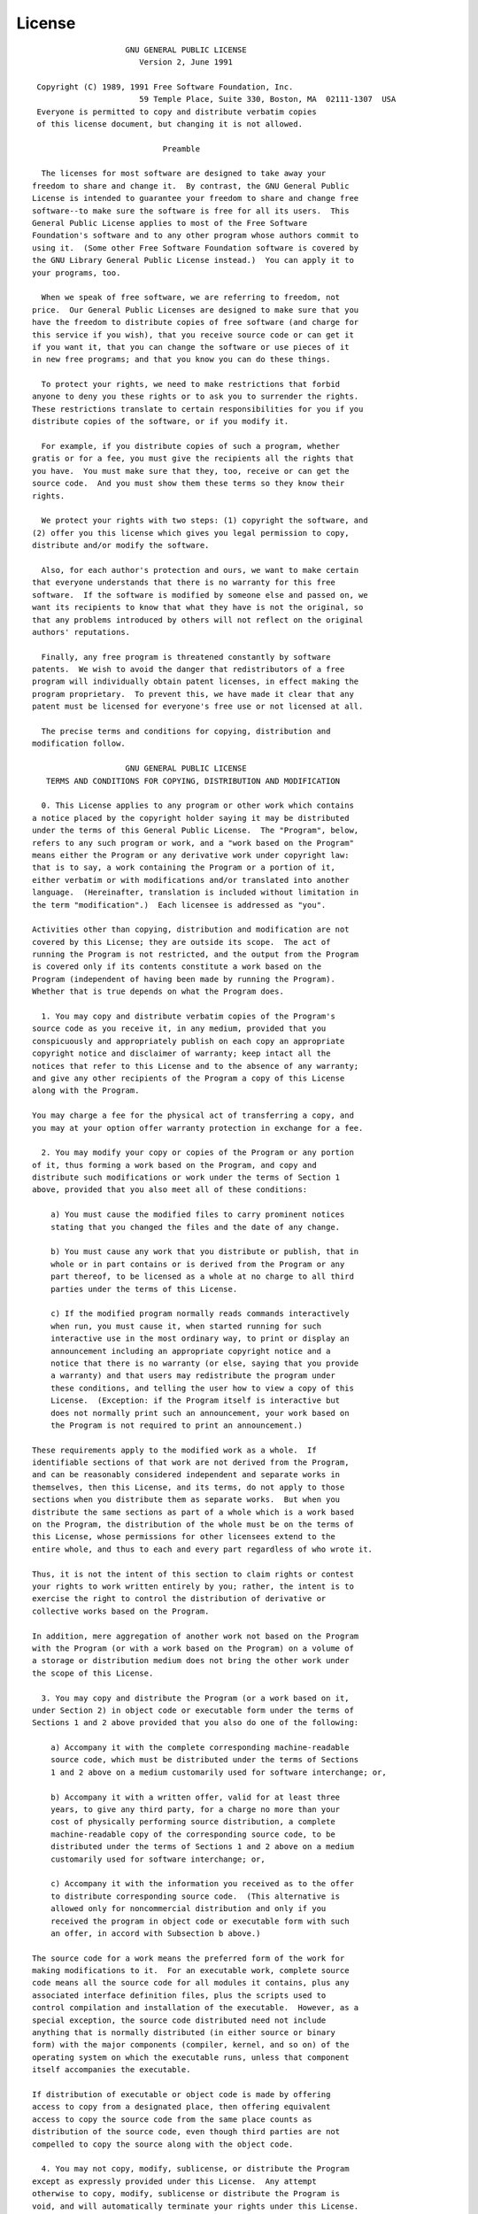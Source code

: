 License
=======
  
::
  
                      GNU GENERAL PUBLIC LICENSE
                         Version 2, June 1991
  
   Copyright (C) 1989, 1991 Free Software Foundation, Inc.
                         59 Temple Place, Suite 330, Boston, MA  02111-1307  USA
   Everyone is permitted to copy and distribute verbatim copies
   of this license document, but changing it is not allowed.
  
                              Preamble
  
    The licenses for most software are designed to take away your
  freedom to share and change it.  By contrast, the GNU General Public
  License is intended to guarantee your freedom to share and change free
  software--to make sure the software is free for all its users.  This
  General Public License applies to most of the Free Software
  Foundation's software and to any other program whose authors commit to
  using it.  (Some other Free Software Foundation software is covered by
  the GNU Library General Public License instead.)  You can apply it to
  your programs, too.
  
    When we speak of free software, we are referring to freedom, not
  price.  Our General Public Licenses are designed to make sure that you
  have the freedom to distribute copies of free software (and charge for
  this service if you wish), that you receive source code or can get it
  if you want it, that you can change the software or use pieces of it
  in new free programs; and that you know you can do these things.
  
    To protect your rights, we need to make restrictions that forbid
  anyone to deny you these rights or to ask you to surrender the rights.
  These restrictions translate to certain responsibilities for you if you
  distribute copies of the software, or if you modify it.
  
    For example, if you distribute copies of such a program, whether
  gratis or for a fee, you must give the recipients all the rights that
  you have.  You must make sure that they, too, receive or can get the
  source code.  And you must show them these terms so they know their
  rights.
  
    We protect your rights with two steps: (1) copyright the software, and
  (2) offer you this license which gives you legal permission to copy,
  distribute and/or modify the software.
  
    Also, for each author's protection and ours, we want to make certain
  that everyone understands that there is no warranty for this free
  software.  If the software is modified by someone else and passed on, we
  want its recipients to know that what they have is not the original, so
  that any problems introduced by others will not reflect on the original
  authors' reputations.
  
    Finally, any free program is threatened constantly by software
  patents.  We wish to avoid the danger that redistributors of a free
  program will individually obtain patent licenses, in effect making the
  program proprietary.  To prevent this, we have made it clear that any
  patent must be licensed for everyone's free use or not licensed at all.
  
    The precise terms and conditions for copying, distribution and
  modification follow.
  
                      GNU GENERAL PUBLIC LICENSE
     TERMS AND CONDITIONS FOR COPYING, DISTRIBUTION AND MODIFICATION
  
    0. This License applies to any program or other work which contains
  a notice placed by the copyright holder saying it may be distributed
  under the terms of this General Public License.  The "Program", below,
  refers to any such program or work, and a "work based on the Program"
  means either the Program or any derivative work under copyright law:
  that is to say, a work containing the Program or a portion of it,
  either verbatim or with modifications and/or translated into another
  language.  (Hereinafter, translation is included without limitation in
  the term "modification".)  Each licensee is addressed as "you".
  
  Activities other than copying, distribution and modification are not
  covered by this License; they are outside its scope.  The act of
  running the Program is not restricted, and the output from the Program
  is covered only if its contents constitute a work based on the
  Program (independent of having been made by running the Program).
  Whether that is true depends on what the Program does.
  
    1. You may copy and distribute verbatim copies of the Program's
  source code as you receive it, in any medium, provided that you
  conspicuously and appropriately publish on each copy an appropriate
  copyright notice and disclaimer of warranty; keep intact all the
  notices that refer to this License and to the absence of any warranty;
  and give any other recipients of the Program a copy of this License
  along with the Program.
  
  You may charge a fee for the physical act of transferring a copy, and
  you may at your option offer warranty protection in exchange for a fee.
  
    2. You may modify your copy or copies of the Program or any portion
  of it, thus forming a work based on the Program, and copy and
  distribute such modifications or work under the terms of Section 1
  above, provided that you also meet all of these conditions:
  
      a) You must cause the modified files to carry prominent notices
      stating that you changed the files and the date of any change.
  
      b) You must cause any work that you distribute or publish, that in
      whole or in part contains or is derived from the Program or any
      part thereof, to be licensed as a whole at no charge to all third
      parties under the terms of this License.
  
      c) If the modified program normally reads commands interactively
      when run, you must cause it, when started running for such
      interactive use in the most ordinary way, to print or display an
      announcement including an appropriate copyright notice and a
      notice that there is no warranty (or else, saying that you provide
      a warranty) and that users may redistribute the program under
      these conditions, and telling the user how to view a copy of this
      License.  (Exception: if the Program itself is interactive but
      does not normally print such an announcement, your work based on
      the Program is not required to print an announcement.)
  
  These requirements apply to the modified work as a whole.  If
  identifiable sections of that work are not derived from the Program,
  and can be reasonably considered independent and separate works in
  themselves, then this License, and its terms, do not apply to those
  sections when you distribute them as separate works.  But when you
  distribute the same sections as part of a whole which is a work based
  on the Program, the distribution of the whole must be on the terms of
  this License, whose permissions for other licensees extend to the
  entire whole, and thus to each and every part regardless of who wrote it.
  
  Thus, it is not the intent of this section to claim rights or contest
  your rights to work written entirely by you; rather, the intent is to
  exercise the right to control the distribution of derivative or
  collective works based on the Program.
  
  In addition, mere aggregation of another work not based on the Program
  with the Program (or with a work based on the Program) on a volume of
  a storage or distribution medium does not bring the other work under
  the scope of this License.
  
    3. You may copy and distribute the Program (or a work based on it,
  under Section 2) in object code or executable form under the terms of
  Sections 1 and 2 above provided that you also do one of the following:
  
      a) Accompany it with the complete corresponding machine-readable
      source code, which must be distributed under the terms of Sections
      1 and 2 above on a medium customarily used for software interchange; or,
  
      b) Accompany it with a written offer, valid for at least three
      years, to give any third party, for a charge no more than your
      cost of physically performing source distribution, a complete
      machine-readable copy of the corresponding source code, to be
      distributed under the terms of Sections 1 and 2 above on a medium
      customarily used for software interchange; or,
  
      c) Accompany it with the information you received as to the offer
      to distribute corresponding source code.  (This alternative is
      allowed only for noncommercial distribution and only if you
      received the program in object code or executable form with such
      an offer, in accord with Subsection b above.)
  
  The source code for a work means the preferred form of the work for
  making modifications to it.  For an executable work, complete source
  code means all the source code for all modules it contains, plus any
  associated interface definition files, plus the scripts used to
  control compilation and installation of the executable.  However, as a
  special exception, the source code distributed need not include
  anything that is normally distributed (in either source or binary
  form) with the major components (compiler, kernel, and so on) of the
  operating system on which the executable runs, unless that component
  itself accompanies the executable.
  
  If distribution of executable or object code is made by offering
  access to copy from a designated place, then offering equivalent
  access to copy the source code from the same place counts as
  distribution of the source code, even though third parties are not
  compelled to copy the source along with the object code.
  
    4. You may not copy, modify, sublicense, or distribute the Program
  except as expressly provided under this License.  Any attempt
  otherwise to copy, modify, sublicense or distribute the Program is
  void, and will automatically terminate your rights under this License.
  However, parties who have received copies, or rights, from you under
  this License will not have their licenses terminated so long as such
  parties remain in full compliance.
  
    5. You are not required to accept this License, since you have not
  signed it.  However, nothing else grants you permission to modify or
  distribute the Program or its derivative works.  These actions are
  prohibited by law if you do not accept this License.  Therefore, by
  modifying or distributing the Program (or any work based on the
  Program), you indicate your acceptance of this License to do so, and
  all its terms and conditions for copying, distributing or modifying
  the Program or works based on it.
  
    6. Each time you redistribute the Program (or any work based on the
  Program), the recipient automatically receives a license from the
  original licensor to copy, distribute or modify the Program subject to
  these terms and conditions.  You may not impose any further
  restrictions on the recipients' exercise of the rights granted herein.
  You are not responsible for enforcing compliance by third parties to
  this License.
  
    7. If, as a consequence of a court judgment or allegation of patent
  infringement or for any other reason (not limited to patent issues),
  conditions are imposed on you (whether by court order, agreement or
  otherwise) that contradict the conditions of this License, they do not
  excuse you from the conditions of this License.  If you cannot
  distribute so as to satisfy simultaneously your obligations under this
  License and any other pertinent obligations, then as a consequence you
  may not distribute the Program at all.  For example, if a patent
  license would not permit royalty-free redistribution of the Program by
  all those who receive copies directly or indirectly through you, then
  the only way you could satisfy both it and this License would be to
  refrain entirely from distribution of the Program.
  
  If any portion of this section is held invalid or unenforceable under
  any particular circumstance, the balance of the section is intended to
  apply and the section as a whole is intended to apply in other
  circumstances.
  
  It is not the purpose of this section to induce you to infringe any
  patents or other property right claims or to contest validity of any
  such claims; this section has the sole purpose of protecting the
  integrity of the free software distribution system, which is
  implemented by public license practices.  Many people have made
  generous contributions to the wide range of software distributed
  through that system in reliance on consistent application of that
  system; it is up to the author/donor to decide if he or she is willing
  to distribute software through any other system and a licensee cannot
  impose that choice.
  
  This section is intended to make thoroughly clear what is believed to
  be a consequence of the rest of this License.
  
    8. If the distribution and/or use of the Program is restricted in
  certain countries either by patents or by copyrighted interfaces, the
  original copyright holder who places the Program under this License
  may add an explicit geographical distribution limitation excluding
  those countries, so that distribution is permitted only in or among
  countries not thus excluded.  In such case, this License incorporates
  the limitation as if written in the body of this License.
  
    9. The Free Software Foundation may publish revised and/or new versions
  of the General Public License from time to time.  Such new versions will
  be similar in spirit to the present version, but may differ in detail to
  address new problems or concerns.
  
  Each version is given a distinguishing version number.  If the Program
  specifies a version number of this License which applies to it and "any
  later version", you have the option of following the terms and conditions
  either of that version or of any later version published by the Free
  Software Foundation.  If the Program does not specify a version number of
  this License, you may choose any version ever published by the Free Software
  Foundation.
  
    10. If you wish to incorporate parts of the Program into other free
  programs whose distribution conditions are different, write to the author
  to ask for permission.  For software which is copyrighted by the Free
  Software Foundation, write to the Free Software Foundation; we sometimes
  make exceptions for this.  Our decision will be guided by the two goals
  of preserving the free status of all derivatives of our free software and
  of promoting the sharing and reuse of software generally.
  
                              NO WARRANTY
  
    11. BECAUSE THE PROGRAM IS LICENSED FREE OF CHARGE, THERE IS NO WARRANTY
  FOR THE PROGRAM, TO THE EXTENT PERMITTED BY APPLICABLE LAW.  EXCEPT WHEN
  OTHERWISE STATED IN WRITING THE COPYRIGHT HOLDERS AND/OR OTHER PARTIES
  PROVIDE THE PROGRAM "AS IS" WITHOUT WARRANTY OF ANY KIND, EITHER EXPRESSED
  OR IMPLIED, INCLUDING, BUT NOT LIMITED TO, THE IMPLIED WARRANTIES OF
  MERCHANTABILITY AND FITNESS FOR A PARTICULAR PURPOSE.  THE ENTIRE RISK AS
  TO THE QUALITY AND PERFORMANCE OF THE PROGRAM IS WITH YOU.  SHOULD THE
  PROGRAM PROVE DEFECTIVE, YOU ASSUME THE COST OF ALL NECESSARY SERVICING,
  REPAIR OR CORRECTION.
  
    12. IN NO EVENT UNLESS REQUIRED BY APPLICABLE LAW OR AGREED TO IN WRITING
  WILL ANY COPYRIGHT HOLDER, OR ANY OTHER PARTY WHO MAY MODIFY AND/OR
  REDISTRIBUTE THE PROGRAM AS PERMITTED ABOVE, BE LIABLE TO YOU FOR DAMAGES,
  INCLUDING ANY GENERAL, SPECIAL, INCIDENTAL OR CONSEQUENTIAL DAMAGES ARISING
  OUT OF THE USE OR INABILITY TO USE THE PROGRAM (INCLUDING BUT NOT LIMITED
  TO LOSS OF DATA OR DATA BEING RENDERED INACCURATE OR LOSSES SUSTAINED BY
  YOU OR THIRD PARTIES OR A FAILURE OF THE PROGRAM TO OPERATE WITH ANY OTHER
  PROGRAMS), EVEN IF SUCH HOLDER OR OTHER PARTY HAS BEEN ADVISED OF THE
  POSSIBILITY OF SUCH DAMAGES.
  
                       END OF TERMS AND CONDITIONS
  
              How to Apply These Terms to Your New Programs
  
    If you develop a new program, and you want it to be of the greatest
  possible use to the public, the best way to achieve this is to make it
  free software which everyone can redistribute and change under these terms.
  
    To do so, attach the following notices to the program.  It is safest
  to attach them to the start of each source file to most effectively
  convey the exclusion of warranty; and each file should have at least
  the "copyright" line and a pointer to where the full notice is found.
  
      <one line to give the program's name and a brief idea of what it does.>
      Copyright (C) <year>  <name of author>
  
      This program is free software; you can redistribute it and/or modify
      it under the terms of the GNU General Public License as published by
      the Free Software Foundation; either version 2 of the License, or
      (at your option) any later version.
  
      This program is distributed in the hope that it will be useful,
      but WITHOUT ANY WARRANTY; without even the implied warranty of
      MERCHANTABILITY or FITNESS FOR A PARTICULAR PURPOSE.  See the
      GNU General Public License for more details.
  
      You should have received a copy of the GNU General Public License
      along with this program; if not, write to the Free Software
      Foundation, Inc., 59 Temple Place, Suite 330, Boston, MA  02111-1307  USA
  
  
  Also add information on how to contact you by electronic and paper mail.
  
  If the program is interactive, make it output a short notice like this
  when it starts in an interactive mode:
  
      Gnomovision version 69, Copyright (C) year name of author
      Gnomovision comes with ABSOLUTELY NO WARRANTY; for details type `show w'.
      This is free software, and you are welcome to redistribute it
      under certain conditions; type `show c' for details.
  
  The hypothetical commands `show w' and `show c' should show the appropriate
  parts of the General Public License.  Of course, the commands you use may
  be called something other than `show w' and `show c'; they could even be
  mouse-clicks or menu items--whatever suits your program.
  
  You should also get your employer (if you work as a programmer) or your
  school, if any, to sign a "copyright disclaimer" for the program, if
  necessary.  Here is a sample; alter the names:
  
    Yoyodyne, Inc., hereby disclaims all copyright interest in the program
    `Gnomovision' (which makes passes at compilers) written by James Hacker.
  
    <signature of Ty Coon>, 1 April 1989
    Ty Coon, President of Vice
  
  This General Public License does not permit incorporating your program into
  proprietary programs.  If your program is a subroutine library, you may
  consider it more useful to permit linking proprietary applications with the
  library.  If this is what you want to do, use the GNU Library General
  Public License instead of this License.
